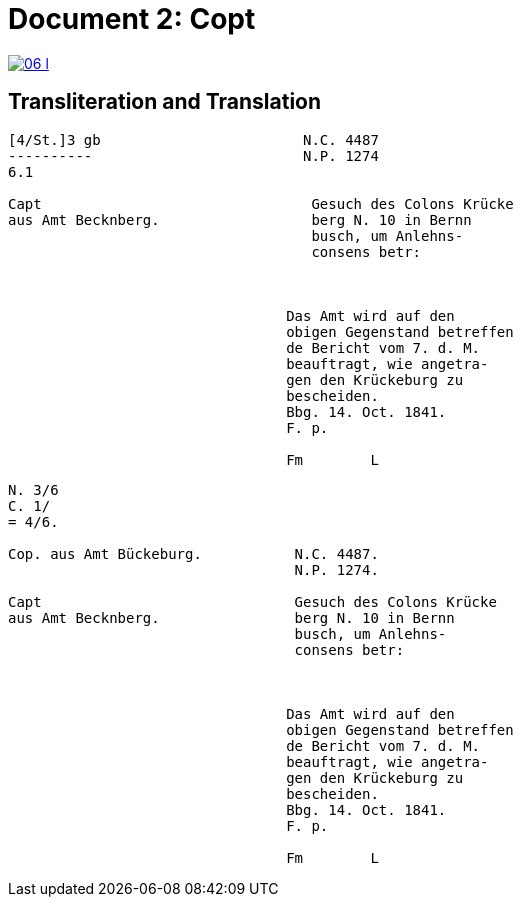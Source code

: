 = Document 2: Copt
:page-role: wide

image::06-l.png[link=self]

[role="section-narrow"]
== Transliteration and Translation

....
[4/St.]3 gb                        N.C. 4487
----------                         N.P. 1274
6.1                         

Capt                                Gesuch des Colons Krücke
aus Amt Becknberg.                  berg N. 10 in Bernn      
                                    busch, um Anlehns-
                                    consens betr:



                                 Das Amt wird auf den
                                 obigen Gegenstand betreffen
                                 de Bericht vom 7. d. M.
                                 beauftragt, wie angetra-
                                 gen den Krückeburg zu
                                 bescheiden.
                                 Bbg. 14. Oct. 1841.
                                 F. p.

                                 Fm        L

....

....

N. 3/6
C. 1/
= 4/6.

Cop. aus Amt Bückeburg.           N.C. 4487.
                                  N.P. 1274.

Capt                              Gesuch des Colons Krücke
aus Amt Becknberg.                berg N. 10 in Bernn      
                                  busch, um Anlehns-
                                  consens betr:



                                 Das Amt wird auf den
                                 obigen Gegenstand betreffen
                                 de Bericht vom 7. d. M.
                                 beauftragt, wie angetra-
                                 gen den Krückeburg zu
                                 bescheiden.
                                 Bbg. 14. Oct. 1841.
                                 F. p.

                                 Fm        L



....
